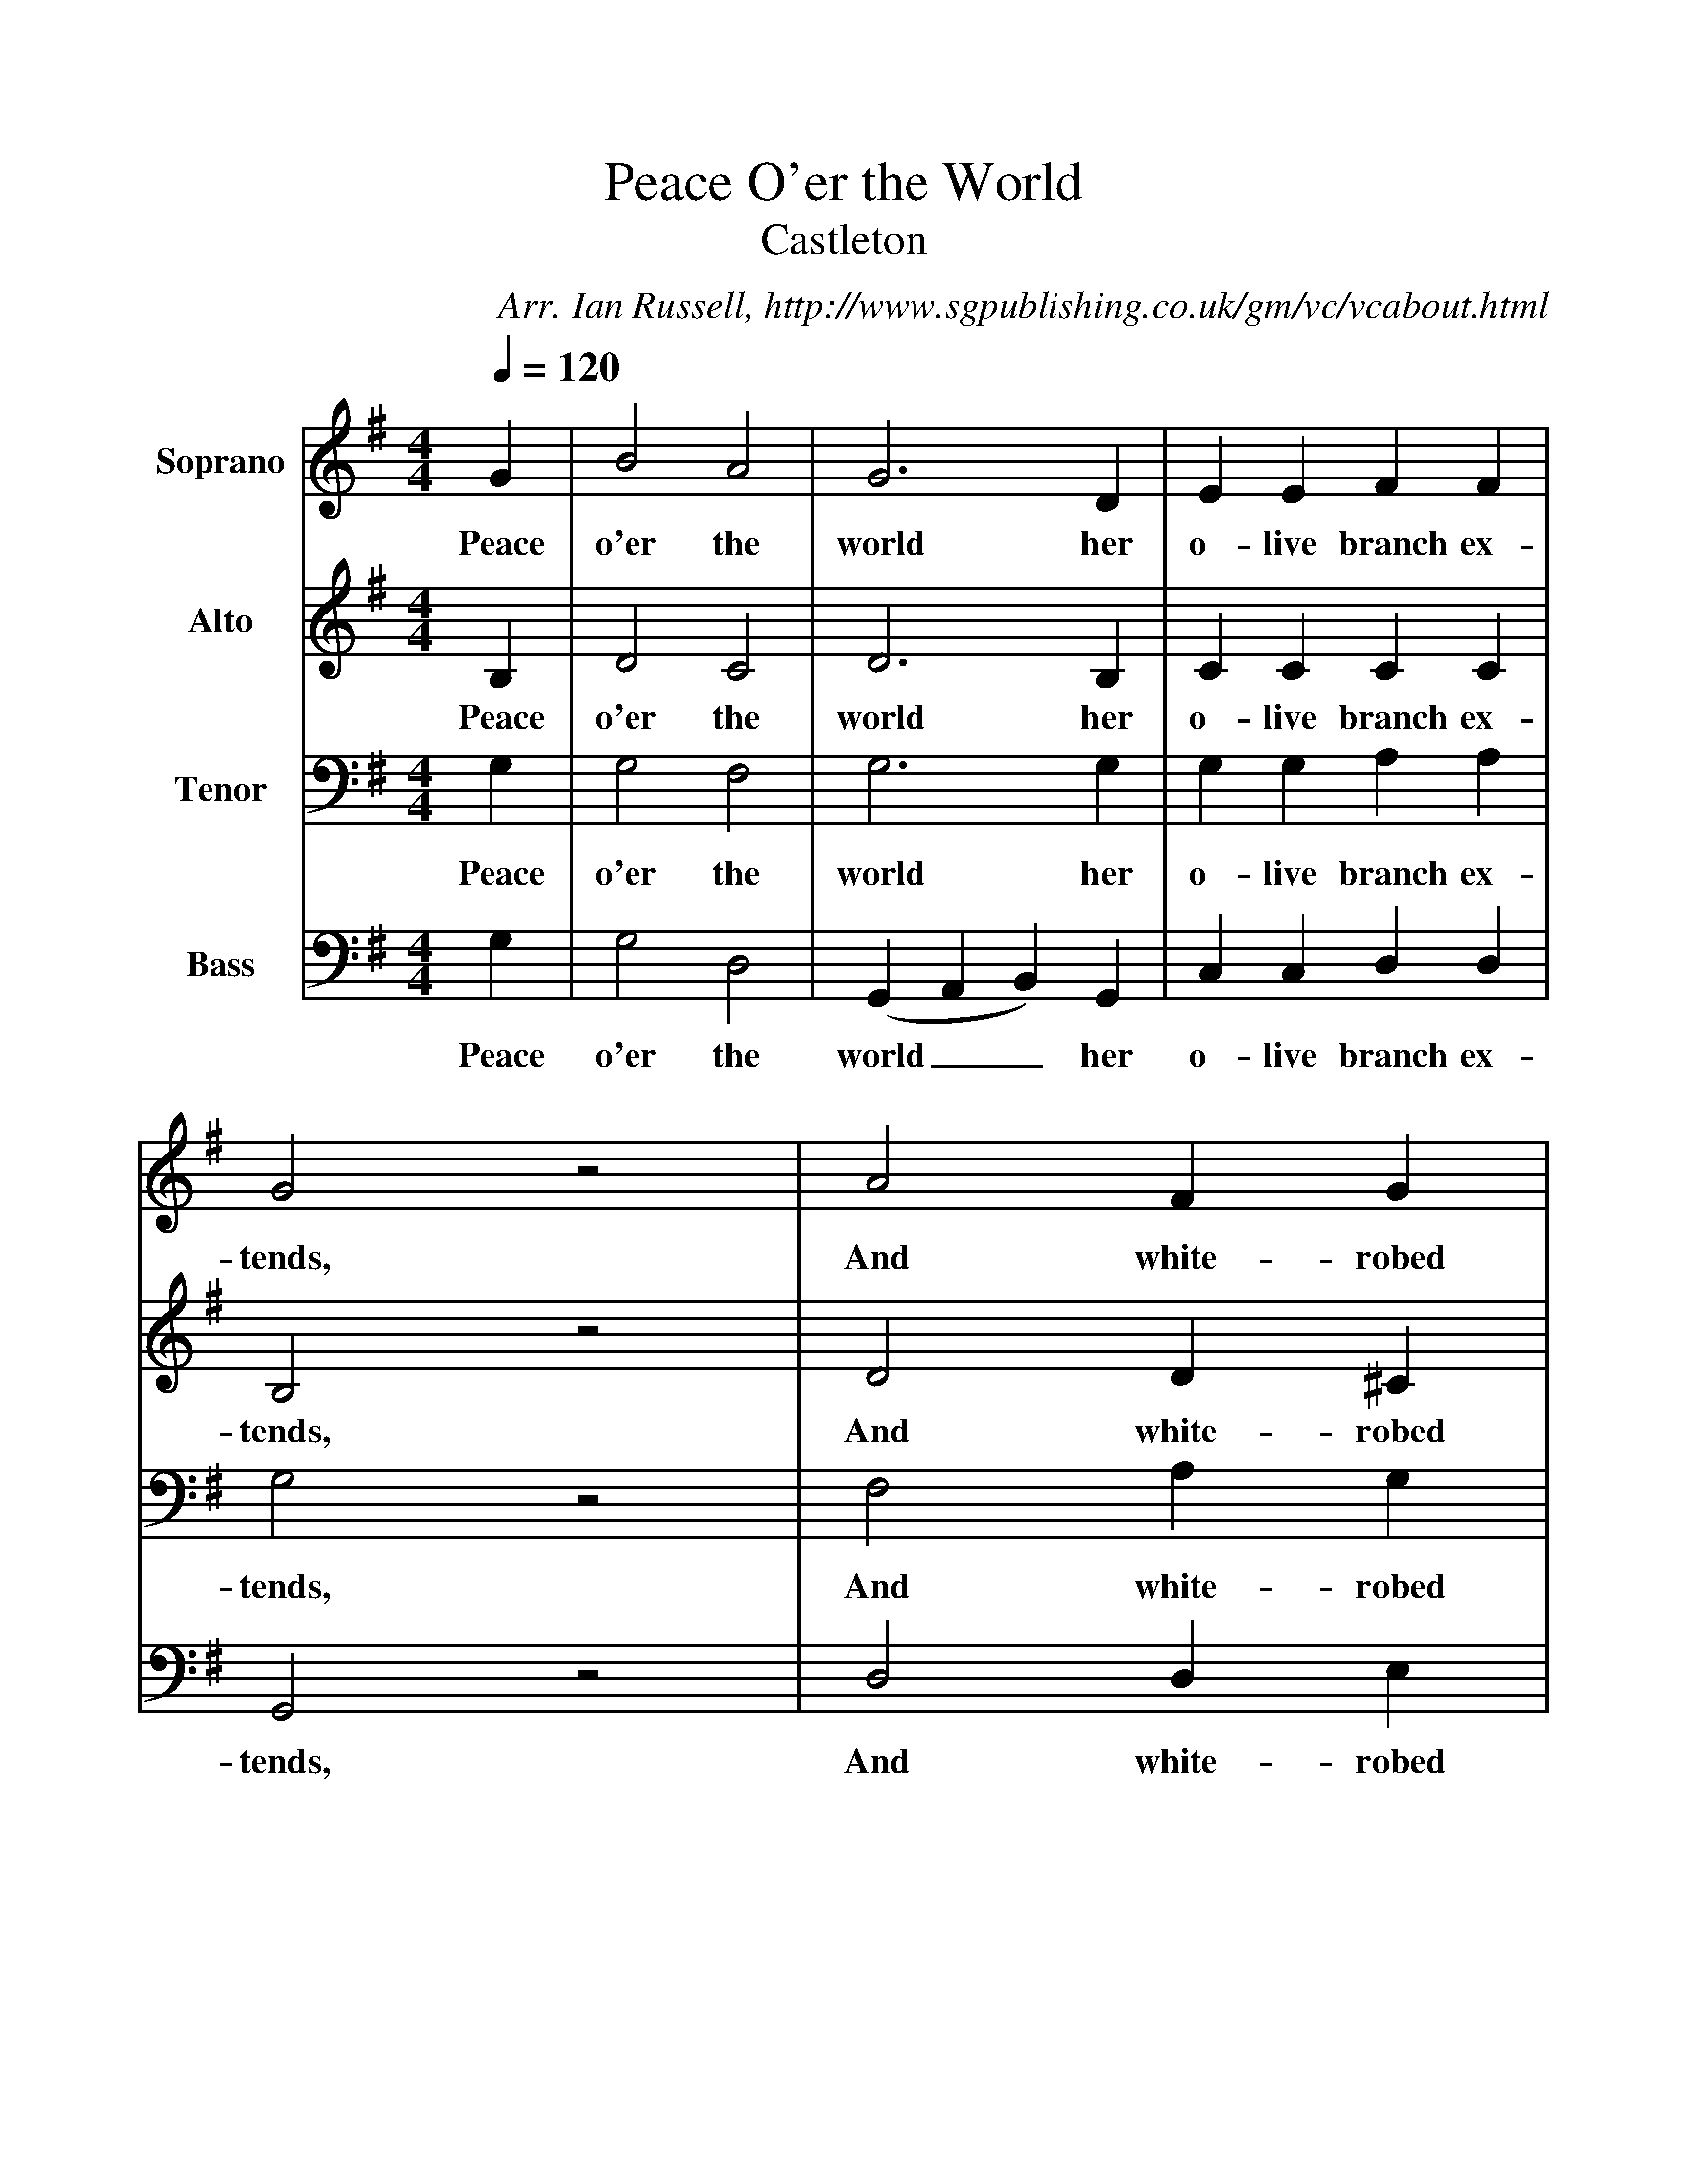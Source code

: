 %%scale 1
X:1     %Music
T:Peace O'er the World
T:Castleton
B:Ian Russell,A Festival of Carols - A first Collection of Derbyshire Carols, Sheffield, 2000
C: Arr. Ian Russell, http://www.sgpublishing.co.uk/gm/vc/vcabout.html
Z:Ian Russell
Q:1/4=120     %Tempo
V: 1 clef=treble name="Soprano"
%!STAVE 0 'Soprano' @
%!INSTR '...' 0 0 @
M:4/4     %Meter
L:1/8     %
K:G
G2 |B4 A4 |G6 D2 |E2 E2 F2 F2 |
w:Peace o'er the world her o-live branch ex-
G4 z4 |A4 F2 G2 |
w:tends, And white-robed
A2 d2 B2 G2 |F4 E4 |
w:In-no-cence from heaven de-
D8 |D4 E2 F2 |G6 F2 |
w:sends. Swift fly the years and
E2 E2 F2 G2 |
w:rise th'ex-pec-ted
A6 G2 |F2 F2 G2 A2 |B2 d2 G2 F2 |
w:morn; O, spring to light! O, spring to light! Th'au-
E2 G2 c2 B2 |
w:spi-cious Babe, be
A6 A2 |B2 d2 d4 |z6 c2 |B2 A2 B2 c2 |
w:born! Swift fly the years and rise th'ex-pec-ted
(d3 e d2) B2 |c6 B2 |B2 d2 (BA) G2 |A4 F4 |
w:morn__ O, spring to light! Th'au-spi--cious Babe be
G6 z2 |]
w:born!
V:2 clef=treble name="Alto"
%!STAVE 0 'Alto' @
%!INSTR '...' 0 0 @
M:4/4     %Meter
L:1/8     %
K:G
B,2 |D4 C4 |D6 B,2 |C2 C2 C2 C2 |
w:Peace o'er the world her o-live branch ex-
B,4 z4 |D4 D2 ^C2 |
w:tends, And white-robed
D2 F2 D2 E2 |D4 ^C4 |
w:In-no-cence from heaven de-
D8 |A,4 C2 A,2 |B,6 A,2 |
w:cends. Swift fly the years and
G,2 G,2 A,2 B,2 |
w:rise th'ex-pec-ted
C6 B,2 |A,2 A,2 B,2 D2 |D2 D2 E2 D2 |
w:morn; O, spring to light! O, spring to light! Th'au-
E2 D2 D2 D2 |
w:sp-cious Babe. be
D6 z2 |z2 D2 D4- |D2 D2 D2 D2 |D2 D2 D2 E2 |
w:born! Swift fly the years and rise th'ex-pec-ted
F6 D2 |E6 D2 |D2 D2 B,2 D2 |E4 D4 |
w:morn O, spring to light! Th'au-spi-cious Babe be
D6 z2 |]
w:born!
V:3 clef=bass name="Tenor"
%!STAVE 0 'Tenor' @
%!INSTR '...' 0 0 @
M:4/4     %Meter
L:1/8     %
K:G
G,2 |G,4 F,4 |G,6 G,2 |G,2 G,2 A,2 A,2 |
w:Peace o'er the world her o-live branch ex-
G,4 z4 |F,4 A,2 G,2 |
w:tends, And white-robed
F,2 A,2 G,2 B,2 |A,4 G,4 |
w:In-no-cence from heaven de-
z8 |z8 |z8 |
z8 |
z8 |z6 F,2 |G,2 A,2 B,2 A,2 |
w:O, spring to light! Th'au-
G,2 G,2 F,2 G,2 |
w:spi-cous Babe be
F,6 D,2 |G,8 |G,2 G,2 G,2 F,2 |G,2 A,2 G,2 G,2 |
w:born! Swifft fly_ the years and rise th'ex-pec-ted
A,6 A,2 |G,6 A,2 |B,2 A,2 G,2 B,2 |C4 A,4 |
w:morn, O, spring to light! Th'au-spi-cious Babe be
B,6 z2 |]
w:born!
V:4 clef=bass name="Bass"
%!STAVE 0 'Bass' @
%!INSTR '...' 0 0 @
M:4/4     %Meter
L:1/8     %
K:G
G,2 |G,4 D,4 |(G,,2 A,,2 B,,2) G,,2 |C,2 C,2 D,2 D,2 |
w:Peace o'er the world__ her o-live branch ex-
G,,4 z4 |D,4 D,2 E,2 |
w:tends, And white-robed
F,2 D,2 G,2 E,2 |A,4 G,4 |
w:In-no-cence from eavn de-
[D,8F,8] |z8 |G,,4 A,,2 B,,2 |
w:cends. Swift fly the
C,6 B,,2 |
w:years and
A,,2 A,,2 B,,2 C,2 |D,6 D,2 |G,2 F,2 E,2 D,2 |
w:rise th'ex-pec-ted-morn; O, spring to light! Th'au-
C,2 B,,2 A,,2 G,,2 |
w:spic-ious Babe be
D,6 z2 |z6 D,2 |G,2 D,2 B,,2 D,2 |G,2 F,2 G,2 E,2 |
w:born! Swift fly the years and rise th'ex-pec-ted
(D,2 E,2 F,2 G,2) |(C,2 D,2 E,2) F,2 |G,2 F,2 E,2 B,,2 |C,4 D,4 |
w:morn;__ O, spring__ to light! Th'au-spi-cious Babe be
G,,6 z2 |]
w:born!
%End of file